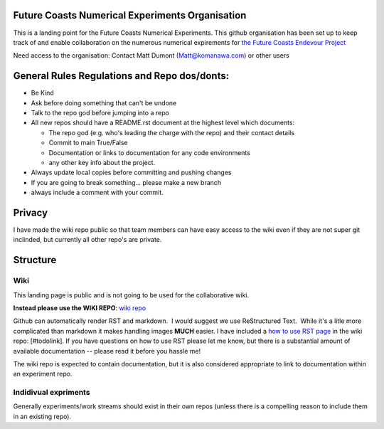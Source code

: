 Future Coasts Numerical Experiments Organisation
=====================================================

This is a landing point for the Future Coasts Numerical Experiments. This github organisation has been set up to keep track of and enable collaboration on the numerous numerical expirements for `the Future Coasts Endevour Project <https://niwa.co.nz/natural-hazards/research-projects/future-coasts-aotearoa>`_

Need access to the organisation: Contact Matt Dumont (Matt@komanawa.com) or other users

General Rules Regulations and Repo dos/donts:
=================================================

- Be Kind
- Ask before doing something that can't be undone
- Talk to the repo god before jumping into a repo
- All new repos should have a README.rst document at the highest level which documents:

  - The repo god (e.g. who's leading the charge with the repo) and their contact details
  - Commit to main True/False
  - Documentation or links to documentation for any code environments
  - any other key info about the project.

- Always update local copies before committing and pushing changes
- If you are going to break something... please make a new branch
- always include a comment with your commit.

Privacy
======================

I have made the wiki repo public so that team members can have easy access to the wiki even if they are not super git inclinded, but currently all other repo's are private.  

Structure
==============

Wiki
------------

This landing page is public and is not going to be used for the collaborative wiki.  

**Instead please use the WIKI REPO**:  `wiki repo <https://github.com/Future-Coasts-Numerical-Experiments/Wiki>`_

Github can automatically render RST and markdown.  I would suggest we use ReStructured Text.  While it's a litle more complicated than markdown it makes handling images **MUCH** easier.  I have included a `how to use RST page <https://github.com/Future-Coasts-Numerical-Experiments/Wiki/blob/main/RST_Cheatsheet.rst>`_ in the wiki repo: [#todolink]. If you have questions on how to use RST please let me know, but there is a substantial amount of available documentation -- please read it before you hassle me!

The wiki repo is expected to contain documentation, but it is also considered appropriate to link to documentation within an experiment repo.

Indidivual expriments
-------------------------

Generally experiments/work streams should exist in their own repos (unless there is a compelling reason to include them in an existing repo). 
